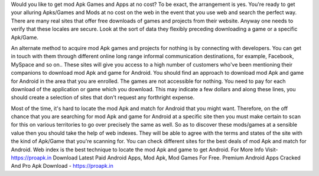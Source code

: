 
Would you like to get mod Apk Games and Apps at no cost? To be exact, the arrangement is yes. You're ready to get your alluring Apks/Games and Mods at no cost on the web in the event that you use web and search the perfect way. There are many real sites that offer free downloads of games and projects from their website. Anyway one needs to verify that these locales are secure. Look at the sort of data they flexibly preceding downloading a game or a specific Apk/Game.

An alternate method to acquire mod Apk games and projects for nothing is by connecting with developers. You can get in touch with them through different online long range informal communication destinations, for example, Facebook, MySpace and so on.. These sites will give you access to a high number of customers who've been mentioning their companions to download mod Apk and game for Android. You should find an approach to download mod Apk and game for Android in the area that you are enrolled. The games are not accessible for nothing. You need to pay for each download of the application or game which you download. This may indicate a few dollars and along these lines, you should create a selection of sites that don't request any forthright expense.

Most of the time, it's hard to locate the mod Apk and match for Android that you might want. Therefore, on the off chance that you are searching for mod Apk and game for Android at a specific site then you must make certain to scan for this on various territories to go over precisely the same as well. So as to discover these mods/games at a sensible value then you should take the help of web indexes. They will be able to agree with the terms and states of the site with the kind of Apk/Game that you're scanning for. You can check different sites for the best deals of mod Apk and match for Android. Web index is the best technique to locate the mod Apk and game to get Android. For More Info Visit- https://proapk.in
Download Latest Paid Android Apps, Mod Apk, Mod Games For Free. Premium Android Apps Cracked And Pro Apk Download - https://proapk.in
        
